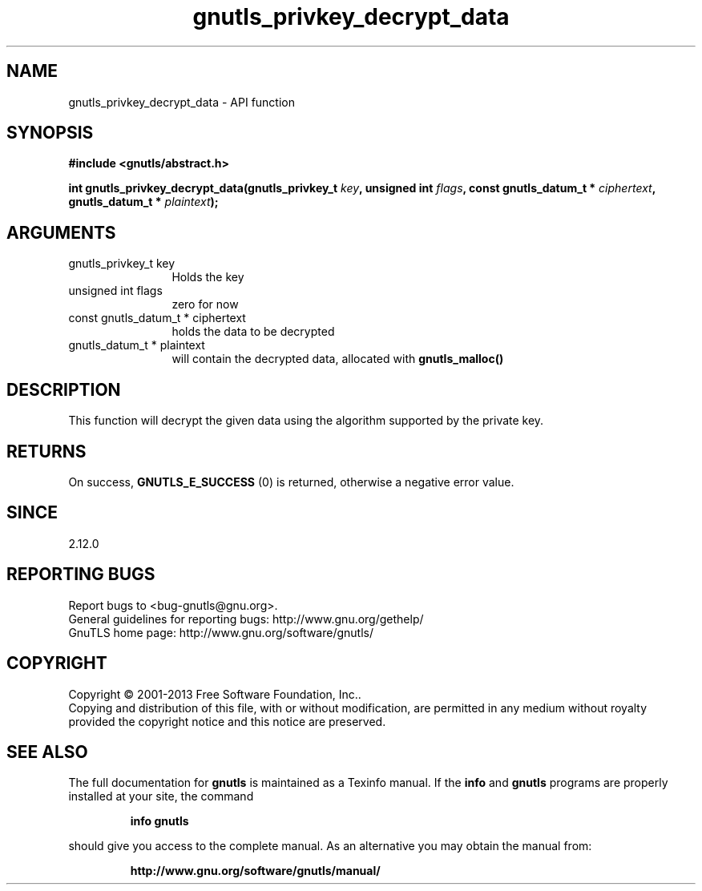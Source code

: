 .\" DO NOT MODIFY THIS FILE!  It was generated by gdoc.
.TH "gnutls_privkey_decrypt_data" 3 "3.2.5" "gnutls" "gnutls"
.SH NAME
gnutls_privkey_decrypt_data \- API function
.SH SYNOPSIS
.B #include <gnutls/abstract.h>
.sp
.BI "int gnutls_privkey_decrypt_data(gnutls_privkey_t " key ", unsigned int " flags ", const gnutls_datum_t * " ciphertext ", gnutls_datum_t * " plaintext ");"
.SH ARGUMENTS
.IP "gnutls_privkey_t key" 12
Holds the key
.IP "unsigned int flags" 12
zero for now
.IP "const gnutls_datum_t * ciphertext" 12
holds the data to be decrypted
.IP "gnutls_datum_t * plaintext" 12
will contain the decrypted data, allocated with \fBgnutls_malloc()\fP
.SH "DESCRIPTION"
This function will decrypt the given data using the algorithm
supported by the private key.
.SH "RETURNS"
On success, \fBGNUTLS_E_SUCCESS\fP (0) is returned, otherwise a
negative error value.
.SH "SINCE"
2.12.0
.SH "REPORTING BUGS"
Report bugs to <bug-gnutls@gnu.org>.
.br
General guidelines for reporting bugs: http://www.gnu.org/gethelp/
.br
GnuTLS home page: http://www.gnu.org/software/gnutls/

.SH COPYRIGHT
Copyright \(co 2001-2013 Free Software Foundation, Inc..
.br
Copying and distribution of this file, with or without modification,
are permitted in any medium without royalty provided the copyright
notice and this notice are preserved.
.SH "SEE ALSO"
The full documentation for
.B gnutls
is maintained as a Texinfo manual.  If the
.B info
and
.B gnutls
programs are properly installed at your site, the command
.IP
.B info gnutls
.PP
should give you access to the complete manual.
As an alternative you may obtain the manual from:
.IP
.B http://www.gnu.org/software/gnutls/manual/
.PP
